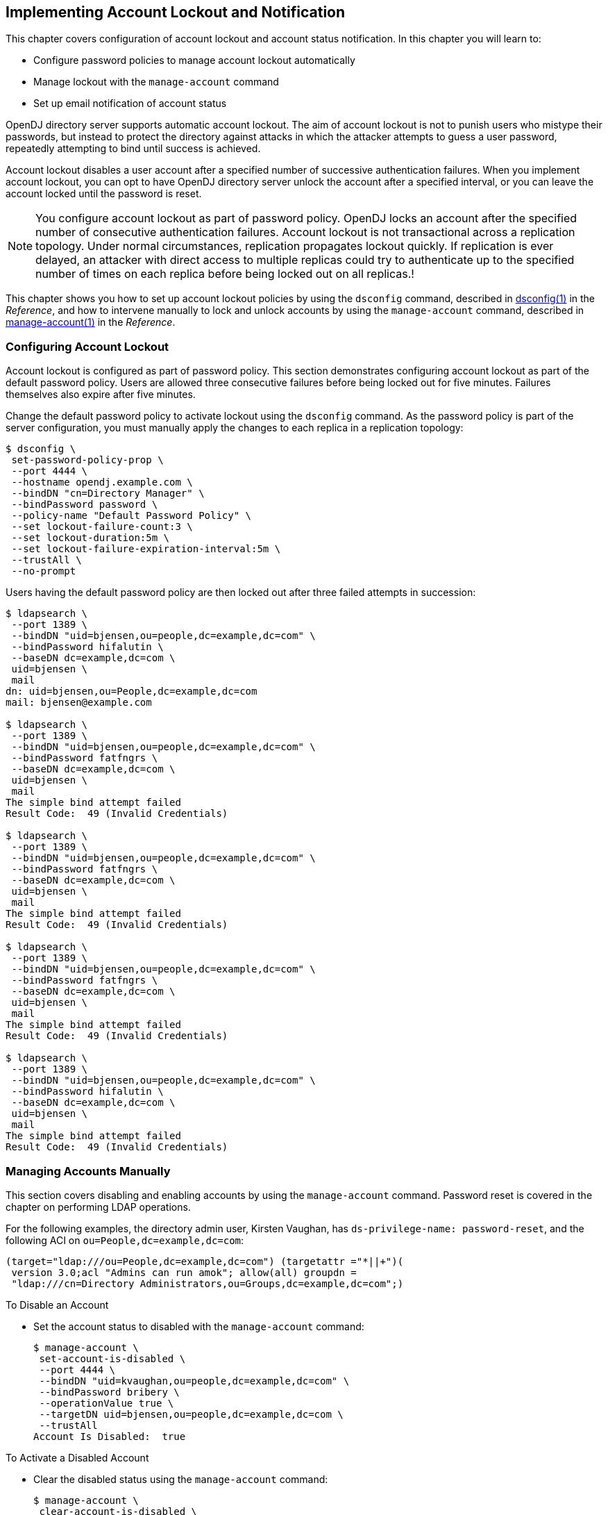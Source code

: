////
  The contents of this file are subject to the terms of the Common Development and
  Distribution License (the License). You may not use this file except in compliance with the
  License.
 
  You can obtain a copy of the License at legal/CDDLv1.0.txt. See the License for the
  specific language governing permission and limitations under the License.
 
  When distributing Covered Software, include this CDDL Header Notice in each file and include
  the License file at legal/CDDLv1.0.txt. If applicable, add the following below the CDDL
  Header, with the fields enclosed by brackets [] replaced by your own identifying
  information: "Portions copyright [year] [name of copyright owner]".
 
  Copyright 2017 ForgeRock AS.
  Portions Copyright 2024 3A Systems LLC.
////

:figure-caption!:
:example-caption!:
:table-caption!:


[#chap-account-lockout]
== Implementing Account Lockout and Notification

This chapter covers configuration of account lockout and account status notification. In this chapter you will learn to:

* Configure password policies to manage account lockout automatically

* Manage lockout with the `manage-account` command

* Set up email notification of account status

OpenDJ directory server supports automatic account lockout. The aim of account lockout is not to punish users who mistype their passwords, but instead to protect the directory against attacks in which the attacker attempts to guess a user password, repeatedly attempting to bind until success is achieved.

Account lockout disables a user account after a specified number of successive authentication failures. When you implement account lockout, you can opt to have OpenDJ directory server unlock the account after a specified interval, or you can leave the account locked until the password is reset.

[NOTE]
====
You configure account lockout as part of password policy. OpenDJ locks an account after the specified number of consecutive authentication failures. Account lockout is not transactional across a replication topology. Under normal circumstances, replication propagates lockout quickly. If replication is ever delayed, an attacker with direct access to multiple replicas could try to authenticate up to the specified number of times on each replica before being locked out on all replicas.!
====
This chapter shows you how to set up account lockout policies by using the `dsconfig` command, described in xref:../reference/admin-tools-ref.adoc#dsconfig-1[dsconfig(1)] in the __Reference__, and how to intervene manually to lock and unlock accounts by using the `manage-account` command, described in xref:../reference/admin-tools-ref.adoc#manage-account-1[manage-account(1)] in the __Reference__.

[#configure-account-lockout]
=== Configuring Account Lockout

Account lockout is configured as part of password policy. This section demonstrates configuring account lockout as part of the default password policy. Users are allowed three consecutive failures before being locked out for five minutes. Failures themselves also expire after five minutes.

Change the default password policy to activate lockout using the `dsconfig` command. As the password policy is part of the server configuration, you must manually apply the changes to each replica in a replication topology:

[source, console]
----
$ dsconfig \
 set-password-policy-prop \
 --port 4444 \
 --hostname opendj.example.com \
 --bindDN "cn=Directory Manager" \
 --bindPassword password \
 --policy-name "Default Password Policy" \
 --set lockout-failure-count:3 \
 --set lockout-duration:5m \
 --set lockout-failure-expiration-interval:5m \
 --trustAll \
 --no-prompt
----
Users having the default password policy are then locked out after three failed attempts in succession:

[source, console]
----
$ ldapsearch \
 --port 1389 \
 --bindDN "uid=bjensen,ou=people,dc=example,dc=com" \
 --bindPassword hifalutin \
 --baseDN dc=example,dc=com \
 uid=bjensen \
 mail
dn: uid=bjensen,ou=People,dc=example,dc=com
mail: bjensen@example.com

$ ldapsearch \
 --port 1389 \
 --bindDN "uid=bjensen,ou=people,dc=example,dc=com" \
 --bindPassword fatfngrs \
 --baseDN dc=example,dc=com \
 uid=bjensen \
 mail
The simple bind attempt failed
Result Code:  49 (Invalid Credentials)

$ ldapsearch \
 --port 1389 \
 --bindDN "uid=bjensen,ou=people,dc=example,dc=com" \
 --bindPassword fatfngrs \
 --baseDN dc=example,dc=com \
 uid=bjensen \
 mail
The simple bind attempt failed
Result Code:  49 (Invalid Credentials)

$ ldapsearch \
 --port 1389 \
 --bindDN "uid=bjensen,ou=people,dc=example,dc=com" \
 --bindPassword fatfngrs \
 --baseDN dc=example,dc=com \
 uid=bjensen \
 mail
The simple bind attempt failed
Result Code:  49 (Invalid Credentials)

$ ldapsearch \
 --port 1389 \
 --bindDN "uid=bjensen,ou=people,dc=example,dc=com" \
 --bindPassword hifalutin \
 --baseDN dc=example,dc=com \
 uid=bjensen \
 mail
The simple bind attempt failed
Result Code:  49 (Invalid Credentials)
----


[#manage-accounts]
=== Managing Accounts Manually

This section covers disabling and enabling accounts by using the `manage-account` command. Password reset is covered in the chapter on performing LDAP operations.

For the following examples, the directory admin user, Kirsten Vaughan, has `ds-privilege-name: password-reset`, and the following ACI on `ou=People,dc=example,dc=com`:

[source]
----
(target="ldap:///ou=People,dc=example,dc=com") (targetattr ="*||+")(
 version 3.0;acl "Admins can run amok"; allow(all) groupdn =
 "ldap:///cn=Directory Administrators,ou=Groups,dc=example,dc=com";)
----

[#disable-account]
.To Disable an Account
====

* Set the account status to disabled with the `manage-account` command:
+

[source, console]
----
$ manage-account \
 set-account-is-disabled \
 --port 4444 \
 --bindDN "uid=kvaughan,ou=people,dc=example,dc=com" \
 --bindPassword bribery \
 --operationValue true \
 --targetDN uid=bjensen,ou=people,dc=example,dc=com \
 --trustAll
Account Is Disabled:  true
----

====

[#reactivate-account]
.To Activate a Disabled Account
====

* Clear the disabled status using the `manage-account` command:
+

[source, console]
----
$ manage-account \
 clear-account-is-disabled \
 --port 4444 \
 --bindDN "uid=kvaughan,ou=people,dc=example,dc=com" \
 --bindPassword bribery \
 --targetDN uid=bjensen,ou=people,dc=example,dc=com \
 --trustAll
Account Is Disabled:  false
----

====


[#account-status-notification]
=== Managing Account Status Notification

OpenDJ can send mail about account status changes. OpenDJ needs an SMTP server to send messages, and needs templates for the mail it sends. By default, message templates are in English, under `/path/to/opendj/config/messages/`.

OpenDJ generates notifications only when OpenDJ writes to an entry or evaluates a user entry for authentication. OpenDJ generates account enabled and account disabled notifications when the user account is enabled or disabled with the `manage-account` command, which writes to the entry. OpenDJ generates password expiration notifications when a user tries to bind.

For example, if you set up OpenDJ directory server to send a notification about password expiration, that notification gets triggered when the user authenticates during the password expiration warning interval. OpenDJ directory server does not automatically scan entries to send password expiry notifications. OpenDJ directory server does implement controls that you can pass in an LDAP search to determine whether a user's password is about to expire. See xref:../reference/appendix-controls.adoc#appendix-controls["LDAP Controls"] in the __Reference__ for a list. You can send notifications based on the results of your search.

[#mail-account-status-notifications]
.To Mail Users About Account Status
====
The following steps demonstrate how to set up notifications. Whether OpenDJ sends notifications depends on the settings in the password policy, and on account activity as described above.

. Identify the SMTP server to which OpenDJ sends messages:
+

[source, console]
----
$ dsconfig \
 set-global-configuration-prop \
 --port 4444 \
 --hostname opendj.example.com \
 --bindDN "cn=Directory Manager" \
 --bindPassword password \
 --set smtp-server:smtp.example.com:25 \
 --trustAll \
 --no-prompt
----

. Set up OpenDJ to be able to mail users about account status.
+
The following example configures OpenDJ to send text-format mail messages:
+

[source, console]
----
$ dsconfig \
 set-account-status-notification-handler-prop \
 --port 4444 \
 --hostname opendj.example.com \
 --bindDN "cn=Directory Manager" \
 --bindPassword password \
 --handler-name "SMTP Handler" \
 --set enabled:true \
 --set email-address-attribute-type:mail \
 --trustAll \
 --no-prompt
----
+
Notice that OpenDJ finds the user's mail address on the attribute on the user's entry, specified by `email-address-attribute-type`.
+
You can also configure the `message-subject` and `message-template-file` properties. Try interactive mode if you plan to do so.
+
You find templates for messages by default under the `config/messages` directory. You can edit the templates to suit your purposes.
+
If you edit the templates to send HTML rather than text messages, then set the advanced property, `send-email-as-html`, as shown in the following example:
+

[source, console]
----
$ dsconfig \
 set-account-status-notification-handler-prop \
 --port 4444 \
 --hostname opendj.example.com \
 --bindDN "cn=Directory Manager" \
 --bindPassword password \
 --handler-name "SMTP Handler" \
 --set enabled:true \
 --set send-email-as-html:true \
 --trustAll \
 --no-prompt
----

. Adjust applicable password policies to use the account status notification handler you configured:
+

[source, console]
----
$ dsconfig \
 set-password-policy-prop \
 --port 4444 \
 --hostname opendj.example.com \
 --bindDN "cn=Directory Manager" \
 --bindPassword password \
 --policy-name "Default Password Policy" \
 --set account-status-notification-handler:"SMTP Handler" \
 --trustAll \
 --no-prompt
----

====
[#about-message-templates]
.About Notification Message Templates
--
When editing the `config/messages` templates to suit your purposes, you can use the following tokens to have OpenDJ update the message text dynamically.

`%%notification-type%%`::
This token is replaced with the name of the account status notification type for the notification.

`%%notification-message%%`::
This token is replaced with the message for the account status notification.

`%%notification-user-dn%%`::
This token is replaced with the string representation of the DN for the user who is the target of the account status notification.

`%%notification-user-attr:attrname%%`::
This token is replaced with the value of the attribute specified by __attrname__ from the user's entry. If the specified attribute has multiple values, then OpenDJ uses the first value encountered. If the specified attribute does not have any values, then OpenDJ replaces it with an emtpy string.

`%%notification-property:propname%%`::
This token is replaced with the value of the specified notification property from the account status notification. If the specified property has multiple values, then OpenDJ uses the first value encountered. If the specified property does not have any values, then OpenDJ replaces it with an empty string. Valid __propname__ values include the following:
+

* `account-unlock-time`

* `new-password`

* `old-password`

* `password-expiration-time`

* `password-policy-dn`

* `seconds-until-expiration`

* `seconds-until-unlock`

* `time-until-expiration`

* `time-until-unlock`


--


